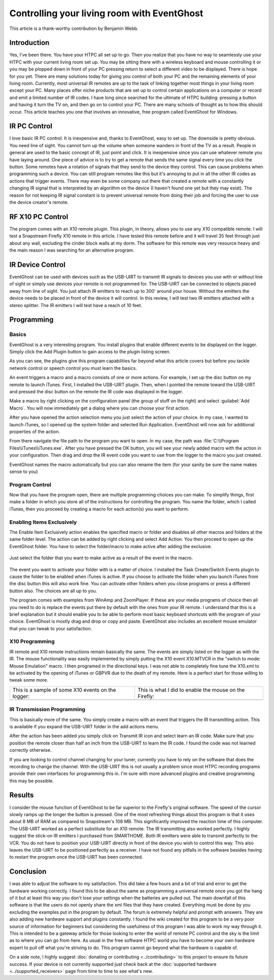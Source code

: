 .. _Controlling-your-living-room-with-EventGhost:

============================================
Controlling your living room with EventGhost
============================================

This article is a thank-worthy contribution by Benjamin Webb. 

Introduction
============

Yes, I've been there. You have your HTPC all set up to go. Then you realize 
that you have no way to seamlessly use your HTPC with your current living 
room set up. You may be sitting there with a wireless keyboard and mouse 
controlling it or you may be plopped down in front of your PC pressing return 
to select a different video to be displayed. There is hope for you yet. 
There are many solutions today for giving you control of both your PC and the 
remaining elements of your living room. Currently, most universal IR remotes 
are up to the task of linking together most things in your living room except 
your PC. Many places offer niche products that are set up to control certain 
applications on a computer or record and emit a limited number of IR codes. 
I have long since searched for the ultimate of HTPC building: pressing a 
button and having it turn the TV on, and then go on to control your PC. There 
are many schools of thought as to how this should occur. This article teaches 
you one that involves an innovative, free program called EventGhost for Windows. 

    
    
IR PC Control
=============
I love basic IR PC control. It is inexpensive and, thanks to EventGhost, easy 
to set up. The downside is pretty obvious. You need line of sight. You cannot 
turn up the volume when someone wanders in front of the TV as a result. People 
in general are used to the basic concept of IR, just point and click. It is 
inexpensive since you can use whatever remote you have laying around. One 
piece of advice is to try to get a remote that sends the same signal every 
time you click the button. Some remotes have a rotation of signals that they 
send to the device they control. This can cause problems when programming such 
a device. You can still program remotes like this but it's annoying to put in 
all the other IR codes as actions that trigger events. There may even be some 
company out there that created a remote with a constantly changing IR signal 
that is interpreted by an algorithm on the device (I haven't found one yet but 
they may exist). The reason for not keeping IR signal constant is to prevent 
universal remote from doing their job and forcing the user to use the device 
creator's remote. 

RF X10 PC Control
=================
The program comes with an X10 remote plugin. This plugin, in theory, allows 
you to use any X10 compatible remote. I will test a Snapstream Firefly X10 
remote in this article. I have tested this remote before and it will travel 
35 feet through just about any wall, excluding the cinder block walls at my 
dorm. The software for this remote was very resource heavy and the main reason 
I was searching for an alternative program. 


IR Device Control
=================
EventGhost can be used with devices such as the USB-UIRT to transmit IR 
signals to devices you use with or without line of sight or simply use 
devices your remote is not programmed for. The USB-UIRT can be connected to 
objects placed away from line of sight. You just attach IR emitters to reach 
up to 300' around your house. Without the emitters the device needs to be 
placed in front of the device it will control. In this review, I will test 
two IR emitters attached with a stereo splitter. The IR emitters I will test 
have a reach of 10 feet. 


Programming
===========
 
Basics
------

EventGhost is a very interesting program. You install plugins that enable 
different events to be displayed on the logger. Simply click the Add Plugin 
button to gain access to the plugin listing screen.

.. image:: CYLRWE_pluginlisting.png
    :align: center
  
As you can see, the plugins give this program capabilities far beyond what 
this article covers but before you tackle network control or speech control 
you must learn the basics.
    
An event triggers a macro and a macro consists of one or more actions. For 
example, I set up the disc button on my remote to launch iTunes. First, I 
installed the USB-UIRT plugin. Then, when I pointed the remote toward the 
USB-UIRT and pressed the disc button on the remote the IR code was displayed 
in the logger. 

.. image:: CYLRWE_IR_event.png
    :align: center

Make a macro by right clicking on the configuration panel (the group of stuff 
on the right) and select :guilabel:`Add Macro`. You will now immediately 
get a dialog where you can choose your first action.

.. image:: CYLRWE_select_action.png
    :align: center

After you have opened the action selection menu you just select the action 
of your choice. In my case, I wanted to launch iTunes, so I opened up the 
system folder and selected Run Application. EventGhost will now ask for 
additional properties of the action. 

.. image:: CYLRWE_launch_program_action.png
    :align: center

From there navigate the file path to the program you want to open. In my case, 
the path was :file:`C:\\Program Files\\iTunes\\iTunes.exe`. After you have 
pressed the OK button, you will see your newly added macro with the action in 
your configuration. Then drag and drop the IR event code you want to use from 
the logger to the macro you just created.

.. image:: CYLRWE_launch_program_action.png
    :align: center

EventGhost names the macro automatically but you can also rename the item (for 
your sanity be sure the name makes sense to you) 

Program Control
---------------

Now that you have the program open, there are multiple programming choices you 
can make. To simplify things, first make a folder in which you store all of 
the instructions for controlling the program. You name the folder, which I 
called iTunes, then you proceed by creating a macro for each action(s) you 
want to perform.


Enabling Items Exclusively
--------------------------

The Enable Item Exclusively action enables the specified macro or folder and 
disables all other macros and folders at the same folder level. The action can 
be added by right clicking and select Add Action. You then proceed to open up 
the EventGhost folder. You have to select the folder/macro to make active 
after adding the exclusive. 


.. figure:: CYLRWE_enable_exclusive_config.png
   :figwidth: 100%
   :align: center
   
   Just select the folder that you want to make active as a result of the 
   event in the macro.

The event you want to activate your folder with is a matter of choice. I 
installed the Task Create/Switch Events plugin to cause the folder to be 
enabled when iTunes is active. If you choose to activate the folder when you 
launch iTunes from the disc button this will also work fine. You can activate 
other folders when you close programs or press a different button also. The 
choices are all up to you. 

The program comes with examples from WinAmp and ZoomPlayer. If these are your 
media programs of choice then all you need to do is replace the events put 
there by default with the ones from your IR remote. I understand that this is 
a brief explanation but it should enable you to be able to perform most basic 
keyboard shortcuts with the program of your choice. EventGhost is mostly drag 
and drop or copy and paste. EventGhost also includes an excellent mouse 
emulator that you can tweak to your satisfaction.



X10 Programming
---------------

IR remote and X10 remote instructions remain basically the same. The events 
are simply listed on the logger as with the IR. The mouse functionality was 
easily implemented by simply putting the X10 event X10.MTVCR in the 
"switch to mode: Mouse Emulation" macro. I then programed in the directional 
keys. I was not able to completely fine tune the X10.xml to be activated by 
the opening of iTunes or GBPVR due to the death of my remote. Here is a 
perfect start for those willing to tweak some more. 

+-------------------------------------+-------------------------------------+
| This is a sample of some X10        | This is what I did to enable the    |
| events on the logger:               | mouse on the Firefly:               |
+-------------------------------------+-------------------------------------+
| |LeftPic|                           | |RightPic|                          |
+-------------------------------------+-------------------------------------+


.. |LeftPic| image:: CYLRWE_X10_event.png
   :alt:

.. |RightPic| image:: CYLRWE_X10_mouse.png
   :alt:


IR Transmission Programming
---------------------------

This is basically more of the same. You simply create a macro with an event 
that triggers the IR transmitting action. This is available if you expand the 
USB-UIRT folder in the add actions menu.

After the action has been added you simply click on Transmit IR icon and 
select learn an IR code. Make sure that you position the remote closer than 
half an inch from the USB-UIRT to learn the IR code. I found the code was not 
learned correctly otherwise.

If you are looking to control channel changing for your tuner, currently you 
have to rely on the software that does the recording to change the channel. 
With the USB-UIRT this is not usually a problem since most HTPC recording 
programs provide their own interfaces for programming this in. I'm sure with 
more advanced plugins and creative programming this may be possible.


Results
=======

I consider the mouse function of EventGhost to be far superior to the 
Firefly's original software. The speed of the cursor slowly ramps up the 
longer the button is pressed. One of the most refreshing things about this 
program is that it uses about 8 MB of RAM as compared to Snapstream's 108 MB. 
This significantly improved the reaction time of this computer. The USB-UIRT 
worked as a perfect substitute for an X10 remote. The IR transmitting also 
worked perfectly. I highly suggest the stick-on IR emitters I purchased from 
SMARTHOME. Both IR emitters were able to transmit perfectly to the VCR. You do 
not have to position your USB-UIRT directly in front of the device you wish to 
control this way. This also leaves the USB-UIRT to be positioned perfectly as 
a receiver. I have not found any pitfalls in the software besides having to 
restart the program once the USB-UIRT has been connected.


Conclusion
==========

I was able to adjust the software to my satisfaction. This did take a few 
hours and a bit of trial and error to get the hardware working correctly. I 
found this to be about the same as programming a universal remote once you got 
the hang of it but at least this way you don't lose your settings when the 
batteries are pulled out. The main downfall of this software is that the 
users do not openly share the xml files that they have created. Everything 
must be done by you excluding the examples put in the program by default.  
The forum is extremely helpful and prompt with answers. They are also adding 
new hardware support and plugins constantly. I found the wiki created for this 
program to be a very poor source of information for beginners but considering 
the usefulness of this program I was able to work my way through it. This is 
intended to be a gateway article for those looking to enter the world of 
remote PC control and the sky is the limit as to where you can go from here. 
As usual in the free software HTPC world you have to become your own hardware 
expert to pull off what you're striving to do. This program cannot go beyond 
what the hardware is capable of.  

On a side note, I highly suggest 
:doc:`donating or contributing <../contributing>` to this project to ensure 
its future success. If your device is not currently supported just check back 
at the :doc:`supported hardware <../supported_receivers>` page from time to 
time to see what's new.
